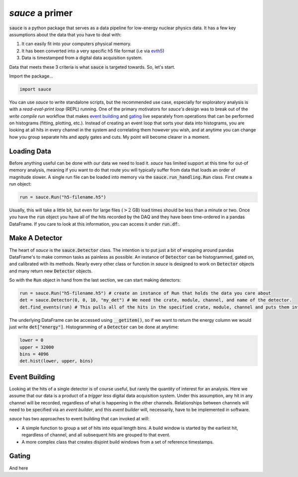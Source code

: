 ################
*sauce* a primer
################

:code:`sauce` is a python package that serves as a data pipeline
for low-energy nuclear physics data. It has a few key assumptions
about the data that you have to deal with:

1) It can easily fit into your computers physical memory.
2) It has been converted into a very specific h5 file format
   (i.e via evth5_)

   .. _evth5: https://github.com/dubiousbreakfast/evth5
3) Data is timestamped from a digital data acquisition system.

Data that meets these 3 criteria is what :code:`sauce` is targeted towards.
So, let's start.


Import the package...

.. code-block:: python

   import sauce

You can use *sauce* to write standalone scripts, but the recommended use case,
especially for exploratory analysis is with a *read-eval-print loop* (REPL) running. One of
the primary motivators for *sauce's* design was to break out of the *write compile run*
workflow that makes `event building`_ and `gating`_ live separately from operations that can
be performed on histograms (fitting, plotting, etc.). Instead of creating an event loop that sorts your
data into histograms, you are looking at all hits in every channel in the system and correlating them however
you wish, and at anytime you can change how you group separate hits and apply gates and cuts. My point will become
clearer in a moment.

Loading Data
============

Before anything useful can be done with our data we need to load it.
*sauce* has limited support at this time for out-of memory analysis,
meaning if you want to do that route you will typically suffer from
data that loads an order of magnitude slower. A single run file can
be loaded into memory via the :code:`sauce.run_handling.Run` class.
First create a run object:

.. code-block:: python

   run = sauce.Run("h5-filename.h5")

Usually, this will take a little bit, but even for large files (:math:`> 2` GB) load times should be less than a minute or two.
Once you have the :code:`run` object you have all of the hits recorded by the DAQ and they have been time-ordered in a pandas DataFrame.
If you care to look at this information, you can access it under :code:`run.df`:.

Make A Detector
===============

The heart of *sauce* is the :code:`sauce.Detector` class. The intention is to put just a bit of wrapping around pandas DataFrame's to make
common tasks as painless as possible. An instance of :code:`Detector` can be histogrammed, gated on, and calibrated with its methods. Nearly
every other class or function in *sauce* is designed to work on :code:`Detector` objects and many return new :code:`Detector` objects.

So with the :code:`Run` object in hand from the last section, we can start making detectors:

.. code-block:: python

   run = sauce.Run("h5-filename.h5") # create an instance of Run that holds the data you care about
   det = sauce.Detector(0, 0, 10, "my_det") # We need the crate, module, channel, and name of the detector.
   det.find_events(run) # This pulls all of the hits in the specified crate, module, channel and puts them into det.data

The underlying DataFrame can be accessed using :code:`__getitem()`, so if we want to return the energy column we would just write
:code:`det["energy"]`. Histogramming of a :code:`Detector` can be done at anytime:

.. code-block:: python

   lower = 0
   upper = 32000
   bins = 4096
   det.hist(lower, upper, bins)



Event Building
==============

Looking at the hits of a single detector is of course useful, but
rarely the quantity of interest for an analysis. Here we assume that our data is a product of a *trigger less* digital data acquisition system. Under this assumption, any hit in any channel will be recorded, regardless of what is happening in the other channels. Relationships between channels will need to be specified via an *event builder*, and this *event builder* will, necessarily, have to be implemented in software.

*sauce* has two approaches to event building that can invoked at will:

* A simple function to group a set of hits into equal length bins. A build window is started by the earliest
  hit, regardless of channel, and all subsequent hits are grouped to that event.

* A more complex class that creates disjoint build windows from a set of reference timestamps.
   

 
   
Gating
======

And here
